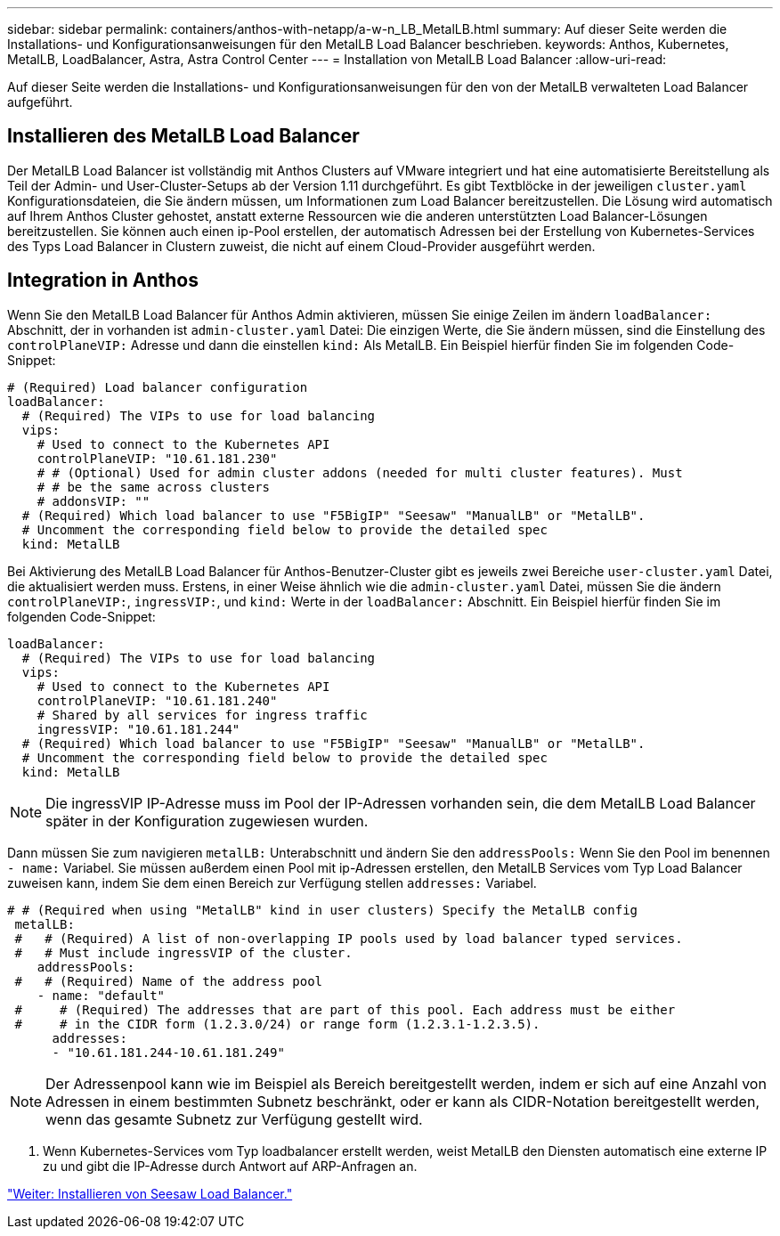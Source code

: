 ---
sidebar: sidebar 
permalink: containers/anthos-with-netapp/a-w-n_LB_MetalLB.html 
summary: Auf dieser Seite werden die Installations- und Konfigurationsanweisungen für den MetalLB Load Balancer beschrieben. 
keywords: Anthos, Kubernetes, MetalLB, LoadBalancer, Astra, Astra Control Center 
---
= Installation von MetalLB Load Balancer
:allow-uri-read: 


Auf dieser Seite werden die Installations- und Konfigurationsanweisungen für den von der MetalLB verwalteten Load Balancer aufgeführt.



== Installieren des MetalLB Load Balancer

Der MetalLB Load Balancer ist vollständig mit Anthos Clusters auf VMware integriert und hat eine automatisierte Bereitstellung als Teil der Admin- und User-Cluster-Setups ab der Version 1.11 durchgeführt. Es gibt Textblöcke in der jeweiligen `cluster.yaml` Konfigurationsdateien, die Sie ändern müssen, um Informationen zum Load Balancer bereitzustellen. Die Lösung wird automatisch auf Ihrem Anthos Cluster gehostet, anstatt externe Ressourcen wie die anderen unterstützten Load Balancer-Lösungen bereitzustellen. Sie können auch einen ip-Pool erstellen, der automatisch Adressen bei der Erstellung von Kubernetes-Services des Typs Load Balancer in Clustern zuweist, die nicht auf einem Cloud-Provider ausgeführt werden.



== Integration in Anthos

Wenn Sie den MetalLB Load Balancer für Anthos Admin aktivieren, müssen Sie einige Zeilen im ändern `loadBalancer:` Abschnitt, der in vorhanden ist `admin-cluster.yaml` Datei: Die einzigen Werte, die Sie ändern müssen, sind die Einstellung des `controlPlaneVIP:` Adresse und dann die einstellen `kind:` Als MetalLB. Ein Beispiel hierfür finden Sie im folgenden Code-Snippet:

[listing]
----
# (Required) Load balancer configuration
loadBalancer:
  # (Required) The VIPs to use for load balancing
  vips:
    # Used to connect to the Kubernetes API
    controlPlaneVIP: "10.61.181.230"
    # # (Optional) Used for admin cluster addons (needed for multi cluster features). Must
    # # be the same across clusters
    # addonsVIP: ""
  # (Required) Which load balancer to use "F5BigIP" "Seesaw" "ManualLB" or "MetalLB".
  # Uncomment the corresponding field below to provide the detailed spec
  kind: MetalLB
----
Bei Aktivierung des MetalLB Load Balancer für Anthos-Benutzer-Cluster gibt es jeweils zwei Bereiche `user-cluster.yaml` Datei, die aktualisiert werden muss. Erstens, in einer Weise ähnlich wie die `admin-cluster.yaml` Datei, müssen Sie die ändern `controlPlaneVIP:`, `ingressVIP:`, und `kind:` Werte in der `loadBalancer:` Abschnitt. Ein Beispiel hierfür finden Sie im folgenden Code-Snippet:

[listing]
----
loadBalancer:
  # (Required) The VIPs to use for load balancing
  vips:
    # Used to connect to the Kubernetes API
    controlPlaneVIP: "10.61.181.240"
    # Shared by all services for ingress traffic
    ingressVIP: "10.61.181.244"
  # (Required) Which load balancer to use "F5BigIP" "Seesaw" "ManualLB" or "MetalLB".
  # Uncomment the corresponding field below to provide the detailed spec
  kind: MetalLB
----

NOTE: Die ingressVIP IP-Adresse muss im Pool der IP-Adressen vorhanden sein, die dem MetalLB Load Balancer später in der Konfiguration zugewiesen wurden.

Dann müssen Sie zum navigieren `metalLB:` Unterabschnitt und ändern Sie den `addressPools:` Wenn Sie den Pool im benennen `- name:` Variabel. Sie müssen außerdem einen Pool mit ip-Adressen erstellen, den MetalLB Services vom Typ Load Balancer zuweisen kann, indem Sie dem einen Bereich zur Verfügung stellen `addresses:` Variabel.

[listing]
----
# # (Required when using "MetalLB" kind in user clusters) Specify the MetalLB config
 metalLB:
 #   # (Required) A list of non-overlapping IP pools used by load balancer typed services.
 #   # Must include ingressVIP of the cluster.
    addressPools:
 #   # (Required) Name of the address pool
    - name: "default"
 #     # (Required) The addresses that are part of this pool. Each address must be either
 #     # in the CIDR form (1.2.3.0/24) or range form (1.2.3.1-1.2.3.5).
      addresses:
      - "10.61.181.244-10.61.181.249"
----

NOTE: Der Adressenpool kann wie im Beispiel als Bereich bereitgestellt werden, indem er sich auf eine Anzahl von Adressen in einem bestimmten Subnetz beschränkt, oder er kann als CIDR-Notation bereitgestellt werden, wenn das gesamte Subnetz zur Verfügung gestellt wird.

. Wenn Kubernetes-Services vom Typ loadbalancer erstellt werden, weist MetalLB den Diensten automatisch eine externe IP zu und gibt die IP-Adresse durch Antwort auf ARP-Anfragen an.


link:a-w-n_LB_SeeSaw.html["Weiter: Installieren von Seesaw Load Balancer."]
